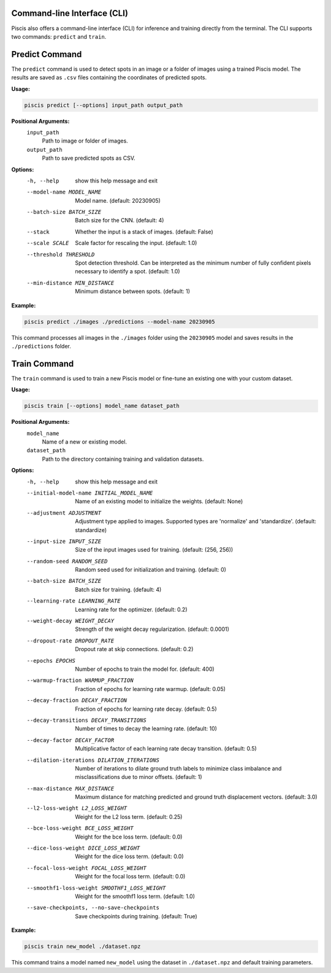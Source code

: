 Command-line Interface (CLI)
----------------------------

Piscis also offers a command-line interface (CLI) for inference and training directly from the terminal. The CLI supports two commands: ``predict`` and ``train``.

Predict Command
---------------

The ``predict`` command is used to detect spots in an image or a folder of images using a trained Piscis model. The results are saved as ``.csv`` files containing the coordinates of predicted spots.

**Usage:**

.. code-block:: bash

    piscis predict [--options] input_path output_path

**Positional Arguments:**
  ``input_path``
    Path to image or folder of images.
  ``output_path``
    Path to save predicted spots as CSV.

**Options:**
  -h, --help            show this help message and exit
  --model-name MODEL_NAME
                        Model name. (default: 20230905)
  --batch-size BATCH_SIZE
                        Batch size for the CNN. (default: 4)
  --stack               Whether the input is a stack of images. (default: False)
  --scale SCALE         Scale factor for rescaling the input. (default: 1.0)
  --threshold THRESHOLD
                        Spot detection threshold. Can be interpreted as the minimum number of fully confident pixels necessary to identify a spot. (default: 1.0)
  --min-distance MIN_DISTANCE
                        Minimum distance between spots. (default: 1)

**Example:**

.. code-block:: bash

    piscis predict ./images ./predictions --model-name 20230905

This command processes all images in the ``./images`` folder using the ``20230905`` model and saves results in the ``./predictions`` folder.

Train Command
-------------

The ``train`` command is used to train a new Piscis model or fine-tune an existing one with your custom dataset.

**Usage:**

.. code-block:: bash

    piscis train [--options] model_name dataset_path

**Positional Arguments:**
  ``model_name``
    Name of a new or existing model.
  ``dataset_path``
    Path to the directory containing training and validation datasets.

**Options:**
  -h, --help            show this help message and exit
  --initial-model-name INITIAL_MODEL_NAME
                        Name of an existing model to initialize the weights. (default: None)
  --adjustment ADJUSTMENT
                        Adjustment type applied to images. Supported types are 'normalize' and 'standardize'. (default: standardize)
  --input-size INPUT_SIZE
                        Size of the input images used for training. (default: (256, 256))
  --random-seed RANDOM_SEED
                        Random seed used for initialization and training. (default: 0)
  --batch-size BATCH_SIZE
                        Batch size for training. (default: 4)
  --learning-rate LEARNING_RATE
                        Learning rate for the optimizer. (default: 0.2)
  --weight-decay WEIGHT_DECAY
                        Strength of the weight decay regularization. (default: 0.0001)
  --dropout-rate DROPOUT_RATE
                        Dropout rate at skip connections. (default: 0.2)
  --epochs EPOCHS       Number of epochs to train the model for. (default: 400)
  --warmup-fraction WARMUP_FRACTION
                        Fraction of epochs for learning rate warmup. (default: 0.05)
  --decay-fraction DECAY_FRACTION
                        Fraction of epochs for learning rate decay. (default: 0.5)
  --decay-transitions DECAY_TRANSITIONS
                        Number of times to decay the learning rate. (default: 10)
  --decay-factor DECAY_FACTOR
                        Multiplicative factor of each learning rate decay transition. (default: 0.5)
  --dilation-iterations DILATION_ITERATIONS
                        Number of iterations to dilate ground truth labels to minimize class imbalance and misclassifications due to minor offsets. (default: 1)
  --max-distance MAX_DISTANCE
                        Maximum distance for matching predicted and ground truth displacement vectors. (default: 3.0)
  --l2-loss-weight L2_LOSS_WEIGHT
                        Weight for the L2 loss term. (default: 0.25)
  --bce-loss-weight BCE_LOSS_WEIGHT
                        Weight for the bce loss term. (default: 0.0)
  --dice-loss-weight DICE_LOSS_WEIGHT
                        Weight for the dice loss term. (default: 0.0)
  --focal-loss-weight FOCAL_LOSS_WEIGHT
                        Weight for the focal loss term. (default: 0.0)
  --smoothf1-loss-weight SMOOTHF1_LOSS_WEIGHT
                        Weight for the smoothf1 loss term. (default: 1.0)
  --save-checkpoints, --no-save-checkpoints
                        Save checkpoints during training. (default: True)

**Example:**

.. code-block:: bash

    piscis train new_model ./dataset.npz

This command trains a model named ``new_model`` using the dataset in ``./dataset.npz`` and default training parameters.

